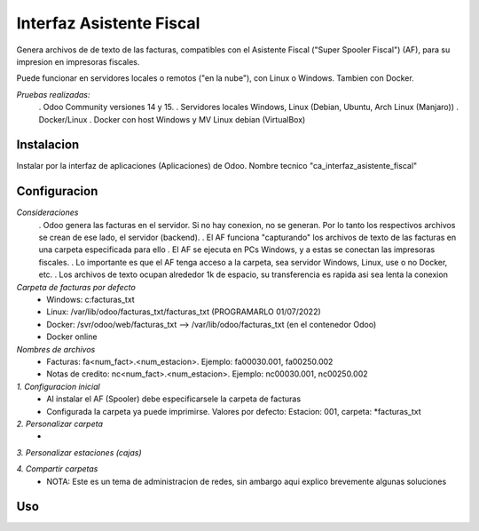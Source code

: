 ==========================
Interfaz Asistente Fiscal
==========================

Genera archivos de de texto de las facturas, compatibles con el Asistente Fiscal ("Super Spooler Fiscal") (AF), para su impresion en impresoras fiscales.

Puede funcionar en servidores locales o remotos ("en la nube"), con Linux o Windows. Tambien con Docker.

*Pruebas realizadas:*
    . Odoo Community versiones 14 y 15. 
    . Servidores locales Windows, Linux (Debian, Ubuntu, Arch Linux (Manjaro))
    . Docker/Linux
    . Docker con host Windows y MV Linux debian (VirtualBox)

Instalacion
============

Instalar por la interfaz de aplicaciones (Aplicaciones) de Odoo.
Nombre tecnico "ca_interfaz_asistente_fiscal"


Configuracion
==============
*Consideraciones*
    . Odoo genera las facturas en el servidor. Si no hay conexion, no se generan. Por lo tanto los respectivos archivos se crean de ese lado, el servidor (backend).
    . El AF funciona "capturando" los archivos de texto de las facturas en una carpeta especificada para ello
    . El AF se ejecuta en PCs Windows, y a estas se conectan las impresoras fiscales.
    . Lo importante es que el AF tenga acceso a la carpeta, sea servidor Windows, Linux, use o no Docker, etc.
    . Los archivos de texto ocupan alrededor 1k de espacio, su transferencia es rapida asi sea lenta la conexion


*Carpeta de facturas por defecto*
    - Windows: c:\facturas_txt
    - Linux: /var/lib/odoo/facturas_txt/facturas_txt (PROGRAMARLO 01/07/2022)
    - Docker: /svr/odoo/web/facturas_txt --> /var/lib/odoo/facturas_txt (en el contenedor Odoo)
    - Docker online


*Nombres de archivos*
    - Facturas:         fa<num_fact>.<num_estacion>. Ejemplo: fa00030.001, fa00250.002
    - Notas de credito: nc<num_fact>.<num_estacion>. Ejemplo: nc00030.001, nc00250.002


*1. Configuracion inicial*
    - Al instalar  el AF (Spooler) debe especificarsele la carpeta de facturas
    - Configurada la carpeta ya puede imprimirse. Valores por defecto: Estacion: 001, carpeta: *facturas_txt


*2. Personalizar carpeta*
    - 

*3. Personalizar estaciones (cajas)*


*4. Compartir carpetas*
    - NOTA: Este es un tema de administracion de redes, sin ambargo aqui explico brevemente algunas soluciones


Uso
====

